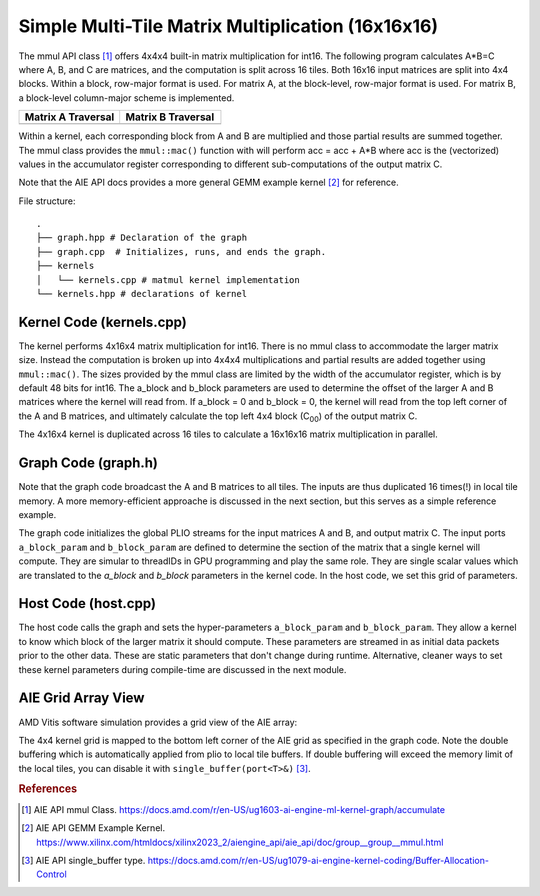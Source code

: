 Simple Multi-Tile Matrix Multiplication (16x16x16)
====================================================

The mmul API class [1]_ offers 4x4x4 built-in matrix multiplication for int16. The following program calculates A*B=C where A, B, and C are matrices, and the computation is split across 16 tiles. Both 16x16 input matrices are split into 4x4 blocks. Within a block, row-major format is used. For matrix A, at the block-level, row-major format is used. For matrix B, a block-level column-major scheme is implemented.

.. list-table::
  :widths: 50 50
  :header-rows: 1

  * - Matrix A Traversal
    - Matrix B Traversal
  * - .. image:: ../images/A_matrix.png
         :alt: The tiling scheme is for the input matrix A
         :width: 300px
         :align: center
    - .. image:: ../images/B_matrix.png
         :alt: The tiling scheme is for the input matrix B 
         :width: 300px
         :align: center





Within a kernel, each corresponding block from A and B are multiplied and those partial results are summed together. The mmul class provides the ``mmul::mac()`` function with will perform acc = acc + A*B where acc is the (vectorized) values in the accumulator register corresponding to different sub-computations of the output matrix C.

Note that the AIE API docs provides a more general GEMM example kernel [2]_ for reference.

File structure:
::

  .
  ├── graph.hpp # Declaration of the graph
  ├── graph.cpp  # Initializes, runs, and ends the graph. 
  ├── kernels
  │   └── kernels.cpp # matmul kernel implementation
  └── kernels.hpp # declarations of kernel

Kernel Code (kernels.cpp)
****************************

The kernel performs 4x16x4 matrix multiplication for int16. There is no mmul class to accommodate the larger matrix size. Instead the computation is broken up into 4x4x4 multiplications and partial results are added together using ``mmul::mac()``.
The sizes provided by the mmul class are limited by the width of the accumulator register, which is by default 48 bits for int16. The a_block and b_block parameters are used to determine the offset of the larger A and B matrices where the kernel will read from. If a_block = 0 and b_block = 0, the kernel will read from the top left corner of the A and B matrices, and ultimately calculate the top left 4x4 block (C\ :sub:`00`\)  of the output matrix C.

The 4x16x4 kernel is duplicated across 16 tiles to calculate a 16x16x16 matrix multiplication in parallel.

Graph Code (graph.h)
*********************

Note that the graph code broadcast the A and B matrices to all tiles. The inputs are thus duplicated 16 times(!) in local tile memory. A more memory-efficient approache is discussed in the next section, but this serves as a simple reference example.

The graph code initializes the global PLIO streams for the input matrices A and B, and output matrix C. The input ports ``a_block_param`` and ``b_block_param`` are defined to determine the section of the matrix that a single kernel will compute. They are simular to threadIDs in GPU programming and play the same role. They are single scalar values which are translated to the `a_block` and `b_block` parameters in the kernel code. In the host code, we set this grid of parameters. 

Host Code (host.cpp)
*********************

The host code calls the graph and sets the hyper-parameters ``a_block_param`` and ``b_block_param``. They allow a kernel to know which block of the larger matrix it should compute.
These parameters are streamed in as initial data packets prior to the other data. These are static parameters that don't change during runtime. Alternative, cleaner ways to set these kernel parameters during compile-time are discussed in the next module.

AIE Grid Array View
****************************
AMD Vitis software simulation provides a grid view of the AIE array:

.. image:: ../images/16x16x16_array.svg
   :alt: Simple multi-tile matmul grid layout
   :width: 600px
   :align: center

The 4x4 kernel grid is mapped to the bottom left corner of the AIE grid as specified in the graph code. Note the double buffering which is automatically applied from plio to local tile buffers. If double buffering will exceed the memory limit of the local tiles, you can disable it with ``single_buffer(port<T>&)`` [3]_.



.. rubric:: References
.. [1] AIE API mmul Class. https://docs.amd.com/r/en-US/ug1603-ai-engine-ml-kernel-graph/accumulate
.. [2] AIE API GEMM Example Kernel. https://www.xilinx.com/htmldocs/xilinx2023_2/aiengine_api/aie_api/doc/group__group__mmul.html
.. [3] AIE API single_buffer type. https://docs.amd.com/r/en-US/ug1079-ai-engine-kernel-coding/Buffer-Allocation-Control
